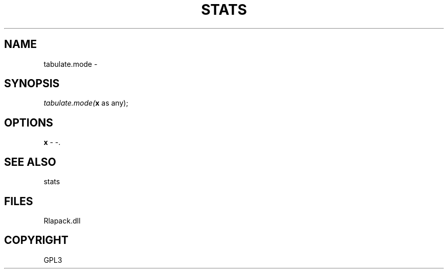 .\" man page create by R# package system.
.TH STATS 1 2000-Jan "tabulate.mode" "tabulate.mode"
.SH NAME
tabulate.mode \- 
.SH SYNOPSIS
\fItabulate.mode(\fBx\fR as any);\fR
.SH OPTIONS
.PP
\fBx\fB \fR\- -. 
.PP
.SH SEE ALSO
stats
.SH FILES
.PP
Rlapack.dll
.PP
.SH COPYRIGHT
GPL3
